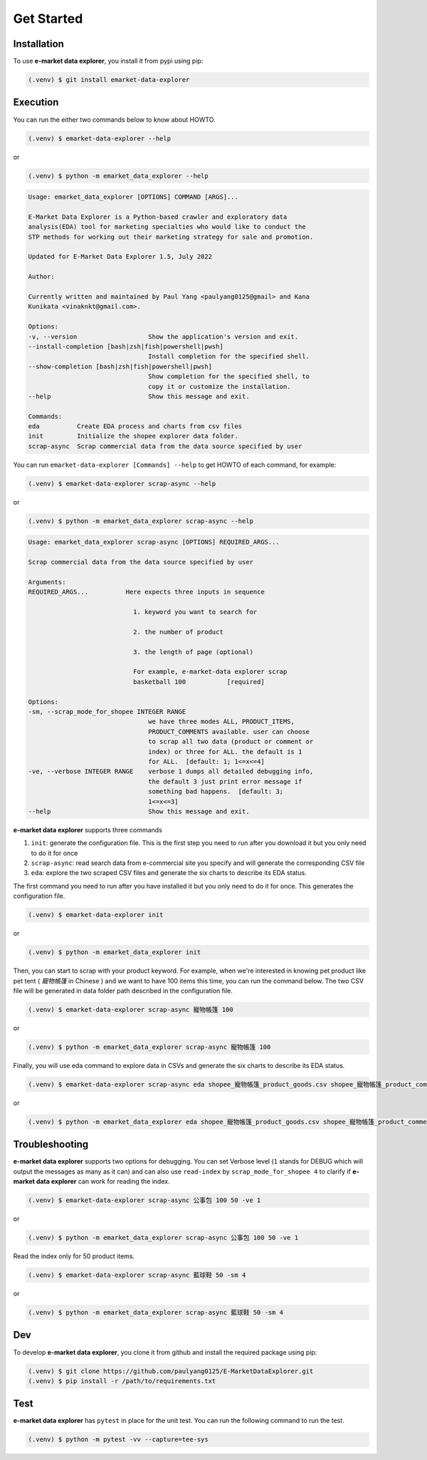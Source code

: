 Get Started
===========

.. _installation:

Installation
------------

To use **e-market data explorer**, you install it from pypi using pip:

.. code-block:: console

   (.venv) $ git install emarket-data-explorer



Execution
---------

You can run the either two commands below to know about HOWTO.

.. code-block:: console

    (.venv) $ emarket-data-explorer --help


or

.. code-block:: console

    (.venv) $ python -m emarket_data_explorer --help


.. code-block:: console

    Usage: emarket_data_explorer [OPTIONS] COMMAND [ARGS]...

    E-Market Data Explorer is a Python-based crawler and exploratory data
    analysis(EDA) tool for marketing specialties who would like to conduct the
    STP methods for working out their marketing strategy for sale and promotion.

    Updated for E-Market Data Explorer 1.5, July 2022

    Author:

    Currently written and maintained by Paul Yang <paulyang0125@gmail> and Kana
    Kunikata <vinaknkt@gmail.com>.

    Options:
    -v, --version                   Show the application's version and exit.
    --install-completion [bash|zsh|fish|powershell|pwsh]
                                    Install completion for the specified shell.
    --show-completion [bash|zsh|fish|powershell|pwsh]
                                    Show completion for the specified shell, to
                                    copy it or customize the installation.
    --help                          Show this message and exit.

    Commands:
    eda          Create EDA process and charts from csv files
    init         Initialize the shopee explorer data folder.
    scrap-async  Scrap commercial data from the data source specified by user


You can run ``emarket-data-explorer [Commands] --help`` to get HOWTO of each command, for example:

.. code-block:: console

    (.venv) $ emarket-data-explorer scrap-async --help

or

.. code-block:: console

    (.venv) $ python -m emarket_data_explorer scrap-async --help


.. code-block:: console

    Usage: emarket_data_explorer scrap-async [OPTIONS] REQUIRED_ARGS...

    Scrap commercial data from the data source specified by user

    Arguments:
    REQUIRED_ARGS...          Here expects three inputs in sequence

                                1. keyword you want to search for

                                2. the number of product

                                3. the length of page (optional)

                                For example, e-market-data explorer scrap
                                basketball 100           [required]

    Options:
    -sm, --scrap_mode_for_shopee INTEGER RANGE
                                    we have three modes ALL, PRODUCT_ITEMS,
                                    PRODUCT_COMMENTS available. user can choose
                                    to scrap all two data (product or comment or
                                    index) or three for ALL. the default is 1
                                    for ALL.  [default: 1; 1<=x<=4]
    -ve, --verbose INTEGER RANGE    verbose 1 dumps all detailed debugging info,
                                    the default 3 just print error message if
                                    something bad happens.  [default: 3;
                                    1<=x<=3]
    --help                          Show this message and exit.


**e-market data explorer** supports three commands


#. ``init``: generate the configuration file. This is the first step you need to run after you download it but you only need to do it for once
#. ``scrap-async``: read search data from e-commercial site you specify and will generate the corresponding CSV file
#. ``eda``: explore the two scraped CSV files and generate the six charts to describe its EDA status.


The first command you need to run after you have installed it but you only need to do it for once.
This generates the configuration file.

.. code-block:: console

    (.venv) $ emarket-data-explorer init

or

.. code-block:: console

    (.venv) $ python -m emarket_data_explorer init


Then, you can start to scrap with your product keyword. For example, when we're interested in
knowing pet product like pet tent ( *寵物帳篷* in Chinese ) and we want to have 100 items this time,
you can run the command below. The two CSV file will be generated in data folder path described
in the configuration file.

.. code-block:: console

    (.venv) $ emarket-data-explorer scrap-async 寵物帳篷 100

or

.. code-block:: console

    (.venv) $ python -m emarket_data_explorer scrap-async 寵物帳篷 100


.. image:: images/emarket_data_explorer_async_scrap.png
   :width: 600


Finally, you will use eda command to explore data in CSVs and generate the six charts to describe
its EDA status.

.. code-block:: console

    (.venv) $ emarket-data-explorer scrap-async eda shopee_寵物帳篷_product_goods.csv shopee_寵物帳篷_product_comments.csv

or

.. code-block:: console

    (.venv) $ python -m emarket_data_explorer eda shopee_寵物帳篷_product_goods.csv shopee_寵物帳篷_product_comments.csv


.. image:: images/emarket_data_explorer_eda.png
   :width: 600


Troubleshooting
---------------


**e-market data explorer** supports two options for debugging. You can set Verbose level
(``1`` stands for DEBUG which will output the messages as many as it can) and can also use
``read-index`` by ``scrap_mode_for_shopee 4`` to clarify if **e-market data explorer** can work for reading the index.

.. code-block:: console

    (.venv) $ emarket-data-explorer scrap-async 公事包 100 50 -ve 1

or

.. code-block:: console

    (.venv) $ python -m emarket_data_explorer scrap-async 公事包 100 50 -ve 1


.. image:: images/emarket_data_explorer_async_scrap_ve.png
   :width: 600


Read the index only for 50 product items.

.. code-block:: console

    (.venv) $ emarket-data-explorer scrap-async 藍球鞋 50 -sm 4

or

.. code-block:: console

    (.venv) $ python -m emarket_data_explorer scrap-async 藍球鞋 50 -sm 4


Dev
----

To develop **e-market data explorer**, you clone it from github and install the required package
using pip:

.. code-block:: console

   (.venv) $ git clone https://github.com/paulyang0125/E-MarketDataExplorer.git
   (.venv) $ pip install -r /path/to/requirements.txt

Test
----

**e-market data explorer** has ``pytest`` in place for the unit test. You can run the following
command to run the test.

.. code-block:: console

    (.venv) $ python -m pytest -vv --capture=tee-sys